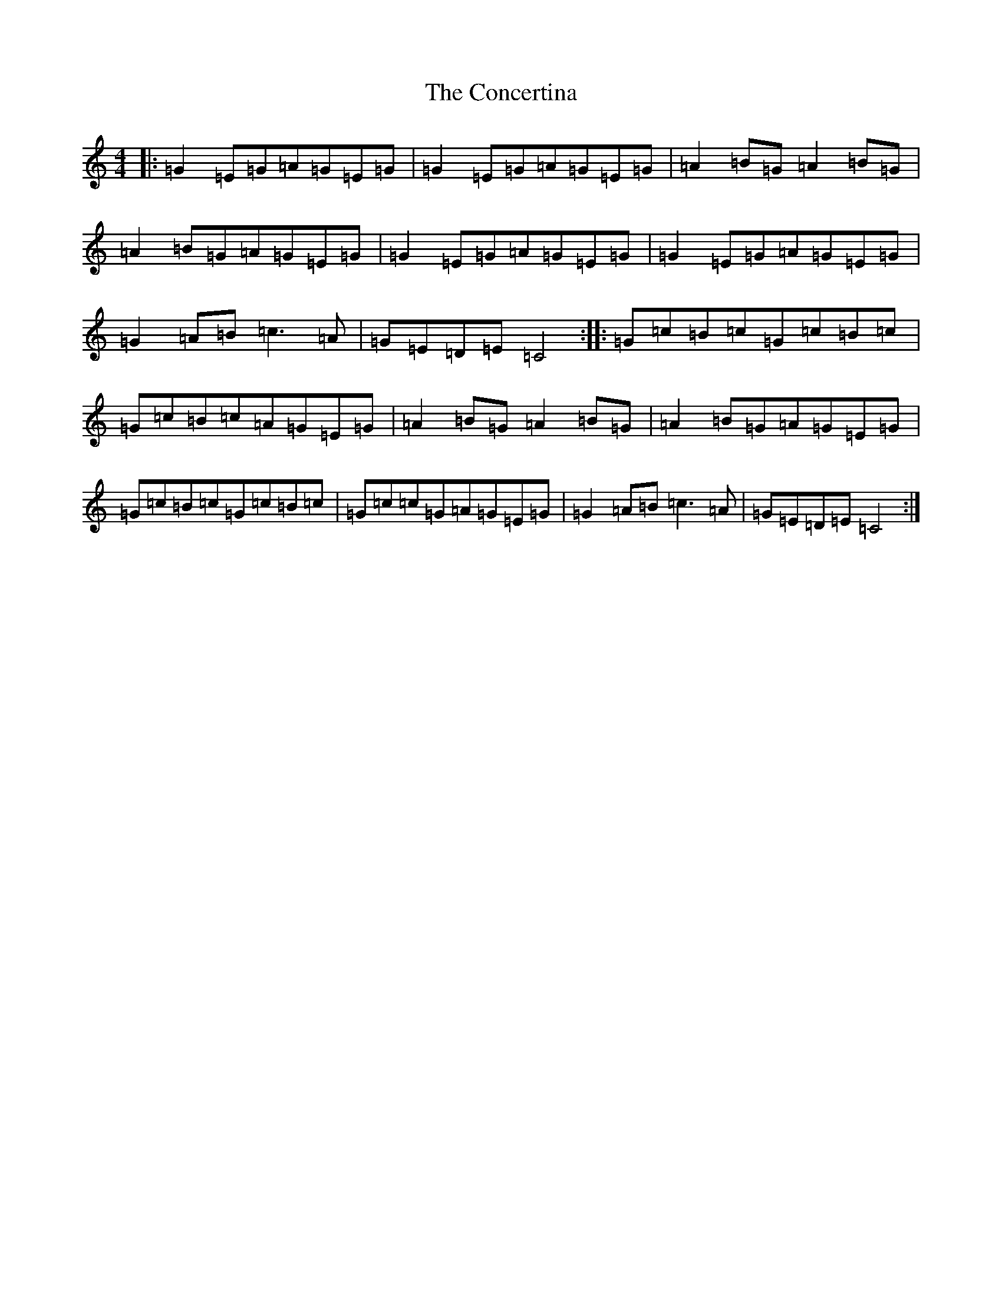 X: 4073
T: Concertina, The
S: https://thesession.org/tunes/18#setting18
R: reel
M:4/4
L:1/8
K: C Major
|:=G2=E=G=A=G=E=G|=G2=E=G=A=G=E=G|=A2=B=G=A2=B=G|=A2=B=G=A=G=E=G|=G2=E=G=A=G=E=G|=G2=E=G=A=G=E=G|=G2=A=B=c3=A|=G=E=D=E=C4:||:=G=c=B=c=G=c=B=c|=G=c=B=c=A=G=E=G|=A2=B=G=A2=B=G|=A2=B=G=A=G=E=G|=G=c=B=c=G=c=B=c|=G=c=c=G=A=G=E=G|=G2=A=B=c3=A|=G=E=D=E=C4:|